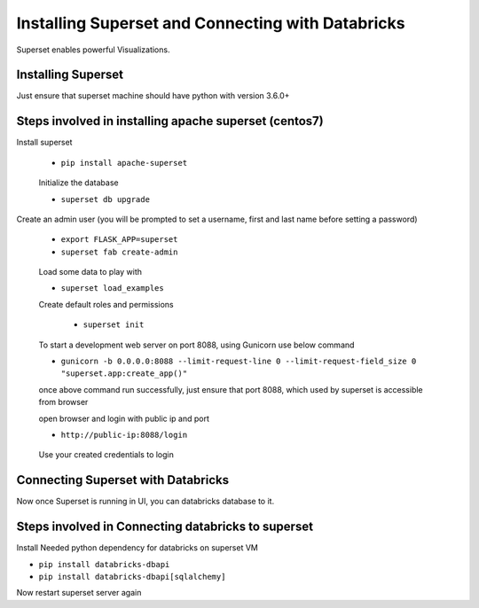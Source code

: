 Installing Superset and Connecting with Databricks
==================================================

Superset enables powerful Visualizations.


Installing Superset
-------------------

Just ensure that superset machine should have python with version 3.6.0+

Steps involved in installing apache superset (centos7)
-------------

Install superset

 * ``pip install apache-superset``
 
 .. figure:: ..//_assets/configuration/superset_apache.PNG
   :alt: superset
   :align: center
   :width: 60%
 
 Initialize the database
 
 * ``superset db upgrade``

 .. figure:: ..//_assets/configuration/db_upgarde.PNG
   :alt: superset
   :align: center
   :width: 60%

Create an admin user (you will be prompted to set a username, first and last name before setting a password)

 * ``export FLASK_APP=superset``
 * ``superset fab create-admin``
 
 .. figure:: ..//_assets/configuration/admin_user.PNG
   :alt: superset
   :align: center
   :width: 60%
 
 Load some data to play with
 
 * ``superset load_examples``
 
 Create default roles and permissions

  * ``superset init``
 
 To start a development web server on port 8088, using Gunicorn use below command
 
 * ``gunicorn -b 0.0.0.0:8088 --limit-request-line 0 --limit-request-field_size 0 "superset.app:create_app()"``
 
 once above command run successfully, just ensure that port 8088, which used by superset is accessible from browser
 
 open browser and login with public ip and port
 
 * ``http://public-ip:8088/login``
 
 .. figure:: ..//_assets/configuration/loginpage.PNG
   :alt: superset
   :align: center
   :width: 60%
   
 Use your created credentials to login
 
 .. figure:: ..//_assets/configuration/homepage.PNG
   :alt: superset
   :align: center
   :width: 60%
 
Connecting Superset with Databricks
-----------------------------------

Now once Superset is running in UI, you can databricks database to it.

Steps involved in Connecting databricks to superset
----------------

Install Needed python dependency for databricks on superset VM

* ``pip install databricks-dbapi``
* ``pip install databricks-dbapi[sqlalchemy]``

Now restart superset server again


